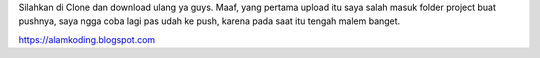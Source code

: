 Silahkan di Clone dan download ulang ya guys. Maaf, yang pertama upload itu saya salah masuk folder project buat pushnya, saya ngga coba lagi pas udah ke push, karena pada saat itu tengah malem banget. 

https://alamkoding.blogspot.com
